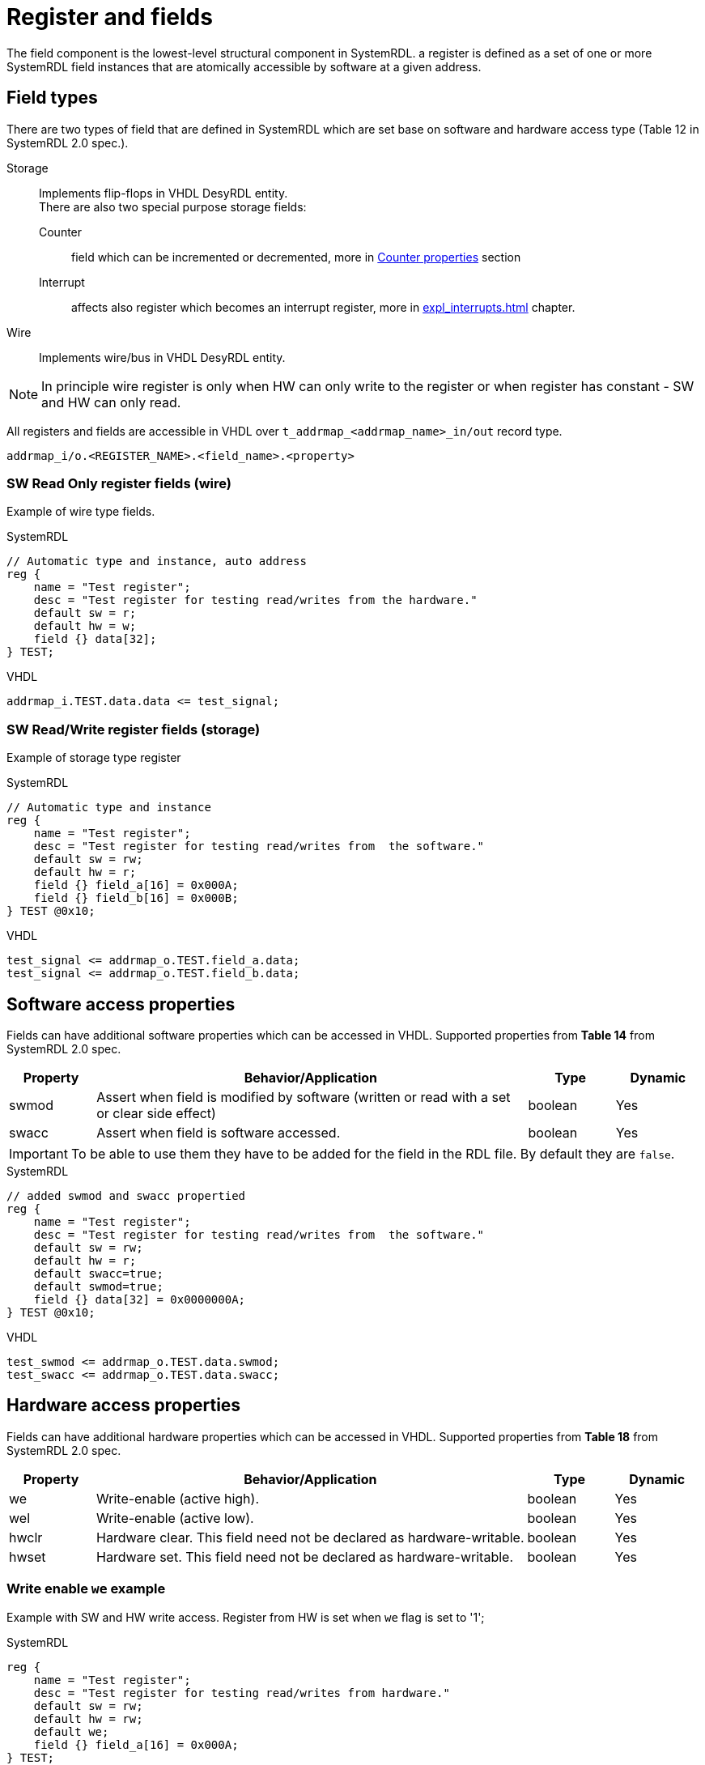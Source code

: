 = Register and fields

The field component is the lowest-level structural component in SystemRDL.
a register is defined as a set of one or more SystemRDL field instances that are atomically
accessible by software at a given address.

== Field types
There are two types of field that are defined in SystemRDL which are set base on software and hardware access type (Table 12 in SystemRDL 2.0 spec.).

Storage::
Implements flip-flops in VHDL DesyRDL entity. +
There are also two special purpose storage fields:
Counter:::: field which can be incremented or decremented, more in <<_counter_properties>> section
Interrupt:::: affects also register which becomes an interrupt register, more in xref:expl_interrupts.adoc[] chapter.
Wire::
Implements wire/bus in VHDL DesyRDL entity.

NOTE: In principle wire register is only when HW can only write to the register or when register has constant - SW and HW can only read.

All registers and fields are accessible in VHDL over `t_addrmap_<addrmap_name>_in/out` record type.

----
addrmap_i/o.<REGISTER_NAME>.<field_name>.<property>
----

=== SW Read Only register fields (wire)

Example of wire type fields.

.SystemRDL
[source,verilog]
----
// Automatic type and instance, auto address
reg {
    name = "Test register";
    desc = "Test register for testing read/writes from the hardware."
    default sw = r;
    default hw = w;
    field {} data[32];
} TEST;
----

.VHDL
[source,vhdl]
----
addrmap_i.TEST.data.data <= test_signal;
----

=== SW Read/Write register fields (storage)

Example of storage type register

.SystemRDL
[source,verilog]
----
// Automatic type and instance
reg {
    name = "Test register";
    desc = "Test register for testing read/writes from  the software."
    default sw = rw;
    default hw = r;
    field {} field_a[16] = 0x000A;
    field {} field_b[16] = 0x000B;
} TEST @0x10;
----

.VHDL
[source,vhdl]
----
test_signal <= addrmap_o.TEST.field_a.data;
test_signal <= addrmap_o.TEST.field_b.data;
----

== Software access properties

Fields can have additional software properties which can be accessed in VHDL.
Supported properties from *Table 14* from SystemRDL 2.0 spec.

[cols="1,5,1,1"]
|=================================================
| Property | Behavior/Application | Type | Dynamic

|swmod
| Assert when field is modified by software (written or read with a set or clear side effect)
| boolean
| Yes

|swacc
| Assert when field is software accessed.
| boolean
| Yes

|=================================================

IMPORTANT: To be able to use them they have to be added for the field in the RDL file. By default they are `false`.

.SystemRDL
[source,verilog]
----
// added swmod and swacc propertied
reg {
    name = "Test register";
    desc = "Test register for testing read/writes from  the software."
    default sw = rw;
    default hw = r;
    default swacc=true;
    default swmod=true;
    field {} data[32] = 0x0000000A;
} TEST @0x10;
----

.VHDL
[source,vhdl]
----
test_swmod <= addrmap_o.TEST.data.swmod;
test_swacc <= addrmap_o.TEST.data.swacc;
----


== Hardware access properties

Fields can have additional hardware properties which can be accessed in VHDL.
Supported properties from *Table 18* from SystemRDL 2.0 spec.

[cols="1,5,1,1"]
|=================================================
| Property | Behavior/Application | Type | Dynamic

|we
|Write-enable (active high).
|boolean
|Yes

|wel
|Write-enable (active low).
|boolean
|Yes

| hwclr
| Hardware clear. This field need not be declared as hardware-writable.
|boolean
|Yes

| hwset
| Hardware set. This field need not be declared as hardware-writable.
|boolean
|Yes
|=================================================

=== Write enable `we` example

Example with SW and HW write access. Register from HW is set when `we` flag is set to '1';

.SystemRDL
[source,verilog]
----
reg {
    name = "Test register";
    desc = "Test register for testing read/writes from hardware."
    default sw = rw;
    default hw = rw;
    default we;
    field {} field_a[16] = 0x000A;
} TEST;
----


.VHDL
[source,vhdl]
----
addrmap_i.TEST.field_a.data <= test_signal;
addrmap_i.TEST.field_a.we   <= test_signal_we;
----

== Counter properties

[cols="1,5,1,1"]
|=================================================
| Property | Behavior/Application | Type | Dynamic

| counter
| Field implemented as a counter.
| boolean
| Yes

| incrvalue
| Increment counter by specified value. +
If set to 0 in rdl then possible to set from VHDL
| bit or reference
| Yes

| decrvalue
| Decrement counter by specified value. +
If set to 0 in rdl then possible to set from VHDL
| bit or reference
| Yes

| incr
|References the counter’s increment signal. Use to actually increment
the counter, i.e, the actual counter increment is controlled by another
component or signal (active high).
| reference
| Yes

| decr
|References the counter’s decrement signal. Use to actually decrement
the counter, i.e, the actual counter decrement is controlled by another
component or signal (active high).
| reference
| Yes
|=================================================

.SystemRDL
[source,verilog]
----
reg { // counter register, sw and hw can read
    default sw = r;
    default hw = r;
    default hwclr = true; // clear signal
    field {counter;} error_cnt[16]; // default inc counter with incrvalue=1
    field {
        counter;
        incrwidth=2;
    } event_cnt[8]; // incrwidth
    field {
        counter;
        incrwidth=0;
    } set_cnt[8]; //dynamic value, if incrwidth > 0 then use field signal of width incrwidth
} COUNTERS ;
----

.VHDL
[source,vhdl]
----
addrmap_i.COUNTERS.error_cnt.incr    <= error_signal_edge;
addrmap_i.COUNTERS.event_cnt.incr    <= event_signal(0);
addrmap_i.COUNTERS.set_cnt.incrwidth <= std_logic_vector(to_unsigned(3,8));
addrmap_i.COUNTERS.set_cnt.incr      <= event;
addrmap_i.COUNTERS.error_cnt.hwclr   <= reset_error_cnt;
----

== Software side effects (atomic operations)

DesyRDL implements side effects of the software access. This allows for atomic operations on registers.

There are all side effects supported except `wuser` and `ruser`. From Table 15 and Table 16.

They are set over `onread` and `onwrite` property.

.Software read side-effect `onread` value
[cols="2,7"]
|========================================
| onread property value | Behavior/Application

|rclr |All the bits of the field are cleared on read `(field = 0)`.
|rset |All the bits of the field are set on read `(field = all 1’s)`.
|========================================

.Software write function `onwrite` values
[cols="2,7"]
|========================================
| onwrite property value | Behavior/Application

| woset | Bitwise write one to set `(field = field \| write_data)`.
| woclr | Bitwise write one to clear `(field = field & ~write_data)`.
| wot   | Bitwise write one to toggle `(field = field ^ write_data)`.
| wzs   | Bitwise write zero to set `(field = field \| ~write_data)`.
| wzc   | Bitwise write zero to clear `(field = field & write_data)`.
| wzt   | Bitwise write zero to toggle `(field = field ~^ write_data)`.
| wclr  | All bits of the field are cleared on write `(field = 0)`.
| wset  | All bits of the field are set on write `(field = all 1’s)`.
|========================================

NOTE: Values `rclr`, `rset`, `woset`, `woclr` can be used as properties which will imply `onread` or `onwrite` value. +
e.g. setting `default woclr;` is equalivant to `default onwrite=woclr;`

.SystemRDL
[source,verilog]
----
reg {
    default sw = rw;
    default hw = r;
    // default woclr;
    default onwrite = woclr;
    default swmod=true;
    field {} data[32] = 0x0000000B;
} WOCLR ;
